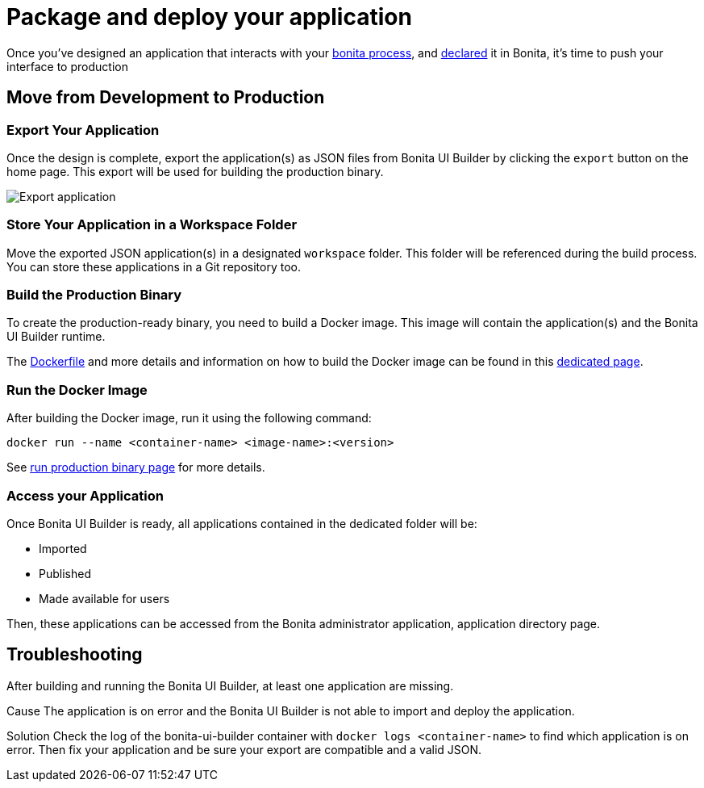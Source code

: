 = Package and deploy your application
:description: Step-by-step guide to transition from development to production using Bonita UI Builder


Once you've designed an application that interacts with your xref:interact-with-your-bonita-process.adoc[bonita process], and xref:builder-declare-interface-in-bonita.adoc[declared] it in Bonita, it's time to push your interface to production

== Move from Development to Production

=== Export Your Application

Once the design is complete, export the application(s) as JSON files from Bonita UI Builder by clicking the `export` button on the home page. This export will be used for building the production binary.

image::images/advanced-app/export-application.png[Export application]

=== Store Your Application in a Workspace Folder

Move the exported JSON application(s) in a designated `workspace` folder. This folder will be referenced during the build process.
You can store these applications in a Git repository too.

=== Build the Production Binary

To create the production-ready binary, you need to build a Docker image. This image will contain the application(s) and the Bonita UI Builder runtime.

The xref:applications:production-packaging.adoc#dockerfile[Dockerfile] and more details and information on how to build the Docker image can be found in this xref:applications:production-packaging.adoc[dedicated page].

=== Run the Docker Image

After building the Docker image, run it using the following command:

[source,shell]
----
docker run --name <container-name> <image-name>:<version>
----
See xref:production-packaging.adoc#run-production-binary[run production binary page] for more details.

=== Access your Application

Once Bonita UI Builder is ready, all applications contained in the dedicated folder will be:

- Imported
- Published
- Made available for users

Then, these applications can be accessed from the Bonita administrator application, application directory page.

[.troubleshooting-title]
== Troubleshooting

[.troubleshooting-section]
--
[.symptom]
After building and running the Bonita UI Builder, at least one application are missing.

[.cause]#Cause#
The application is on error and the Bonita UI Builder is not able to import and deploy the application.

[.solution]#Solution#
Check the log of the bonita-ui-builder container with `docker logs <container-name>` to find which application is on error.
Then fix your application and be sure your export are compatible and a valid JSON.
--
